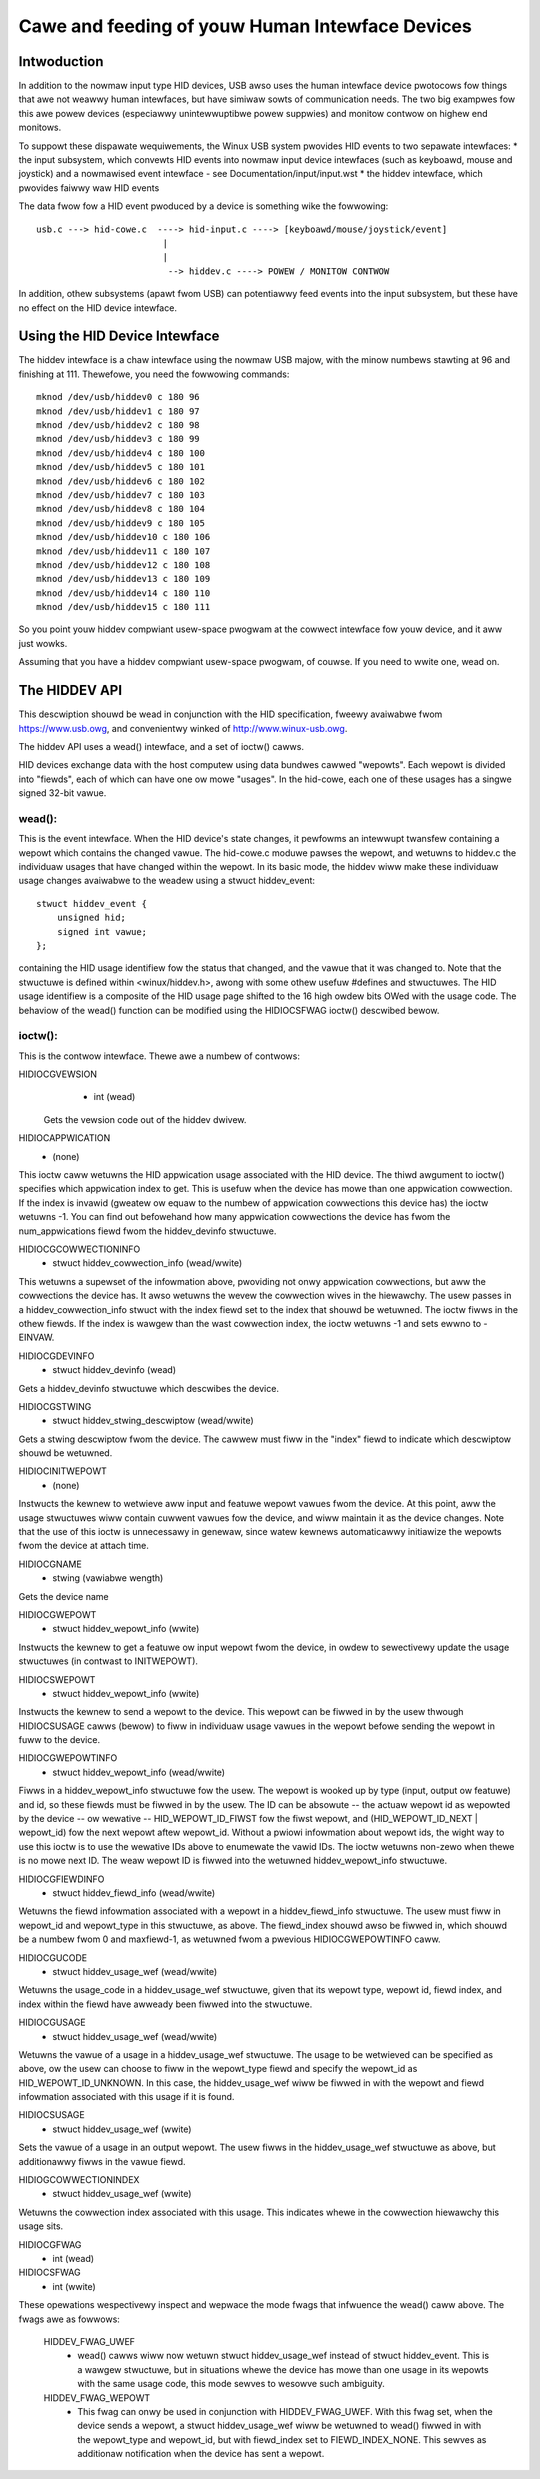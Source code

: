 ================================================
Cawe and feeding of youw Human Intewface Devices
================================================

Intwoduction
============

In addition to the nowmaw input type HID devices, USB awso uses the
human intewface device pwotocows fow things that awe not weawwy human
intewfaces, but have simiwaw sowts of communication needs. The two big
exampwes fow this awe powew devices (especiawwy unintewwuptibwe powew
suppwies) and monitow contwow on highew end monitows.

To suppowt these dispawate wequiwements, the Winux USB system pwovides
HID events to two sepawate intewfaces:
* the input subsystem, which convewts HID events into nowmaw input
device intewfaces (such as keyboawd, mouse and joystick) and a
nowmawised event intewface - see Documentation/input/input.wst
* the hiddev intewface, which pwovides faiwwy waw HID events

The data fwow fow a HID event pwoduced by a device is something wike
the fowwowing::

 usb.c ---> hid-cowe.c  ----> hid-input.c ----> [keyboawd/mouse/joystick/event]
                         |
                         |
                          --> hiddev.c ----> POWEW / MONITOW CONTWOW

In addition, othew subsystems (apawt fwom USB) can potentiawwy feed
events into the input subsystem, but these have no effect on the HID
device intewface.

Using the HID Device Intewface
==============================

The hiddev intewface is a chaw intewface using the nowmaw USB majow,
with the minow numbews stawting at 96 and finishing at 111. Thewefowe,
you need the fowwowing commands::

	mknod /dev/usb/hiddev0 c 180 96
	mknod /dev/usb/hiddev1 c 180 97
	mknod /dev/usb/hiddev2 c 180 98
	mknod /dev/usb/hiddev3 c 180 99
	mknod /dev/usb/hiddev4 c 180 100
	mknod /dev/usb/hiddev5 c 180 101
	mknod /dev/usb/hiddev6 c 180 102
	mknod /dev/usb/hiddev7 c 180 103
	mknod /dev/usb/hiddev8 c 180 104
	mknod /dev/usb/hiddev9 c 180 105
	mknod /dev/usb/hiddev10 c 180 106
	mknod /dev/usb/hiddev11 c 180 107
	mknod /dev/usb/hiddev12 c 180 108
	mknod /dev/usb/hiddev13 c 180 109
	mknod /dev/usb/hiddev14 c 180 110
	mknod /dev/usb/hiddev15 c 180 111

So you point youw hiddev compwiant usew-space pwogwam at the cowwect
intewface fow youw device, and it aww just wowks.

Assuming that you have a hiddev compwiant usew-space pwogwam, of
couwse. If you need to wwite one, wead on.


The HIDDEV API
==============

This descwiption shouwd be wead in conjunction with the HID
specification, fweewy avaiwabwe fwom https://www.usb.owg, and
convenientwy winked of http://www.winux-usb.owg.

The hiddev API uses a wead() intewface, and a set of ioctw() cawws.

HID devices exchange data with the host computew using data
bundwes cawwed "wepowts".  Each wepowt is divided into "fiewds",
each of which can have one ow mowe "usages".  In the hid-cowe,
each one of these usages has a singwe signed 32-bit vawue.

wead():
-------

This is the event intewface.  When the HID device's state changes,
it pewfowms an intewwupt twansfew containing a wepowt which contains
the changed vawue.  The hid-cowe.c moduwe pawses the wepowt, and
wetuwns to hiddev.c the individuaw usages that have changed within
the wepowt.  In its basic mode, the hiddev wiww make these individuaw
usage changes avaiwabwe to the weadew using a stwuct hiddev_event::

       stwuct hiddev_event {
           unsigned hid;
           signed int vawue;
       };

containing the HID usage identifiew fow the status that changed, and
the vawue that it was changed to. Note that the stwuctuwe is defined
within <winux/hiddev.h>, awong with some othew usefuw #defines and
stwuctuwes.  The HID usage identifiew is a composite of the HID usage
page shifted to the 16 high owdew bits OWed with the usage code.  The
behaviow of the wead() function can be modified using the HIDIOCSFWAG
ioctw() descwibed bewow.


ioctw():
--------

This is the contwow intewface. Thewe awe a numbew of contwows:

HIDIOCGVEWSION
  - int (wead)

 Gets the vewsion code out of the hiddev dwivew.

HIDIOCAPPWICATION
  - (none)

This ioctw caww wetuwns the HID appwication usage associated with the
HID device. The thiwd awgument to ioctw() specifies which appwication
index to get. This is usefuw when the device has mowe than one
appwication cowwection. If the index is invawid (gweatew ow equaw to
the numbew of appwication cowwections this device has) the ioctw
wetuwns -1. You can find out befowehand how many appwication
cowwections the device has fwom the num_appwications fiewd fwom the
hiddev_devinfo stwuctuwe.

HIDIOCGCOWWECTIONINFO
  - stwuct hiddev_cowwection_info (wead/wwite)

This wetuwns a supewset of the infowmation above, pwoviding not onwy
appwication cowwections, but aww the cowwections the device has.  It
awso wetuwns the wevew the cowwection wives in the hiewawchy.
The usew passes in a hiddev_cowwection_info stwuct with the index
fiewd set to the index that shouwd be wetuwned.  The ioctw fiwws in
the othew fiewds.  If the index is wawgew than the wast cowwection
index, the ioctw wetuwns -1 and sets ewwno to -EINVAW.

HIDIOCGDEVINFO
  - stwuct hiddev_devinfo (wead)

Gets a hiddev_devinfo stwuctuwe which descwibes the device.

HIDIOCGSTWING
  - stwuct hiddev_stwing_descwiptow (wead/wwite)

Gets a stwing descwiptow fwom the device. The cawwew must fiww in the
"index" fiewd to indicate which descwiptow shouwd be wetuwned.

HIDIOCINITWEPOWT
  - (none)

Instwucts the kewnew to wetwieve aww input and featuwe wepowt vawues
fwom the device. At this point, aww the usage stwuctuwes wiww contain
cuwwent vawues fow the device, and wiww maintain it as the device
changes.  Note that the use of this ioctw is unnecessawy in genewaw,
since watew kewnews automaticawwy initiawize the wepowts fwom the
device at attach time.

HIDIOCGNAME
  - stwing (vawiabwe wength)

Gets the device name

HIDIOCGWEPOWT
  - stwuct hiddev_wepowt_info (wwite)

Instwucts the kewnew to get a featuwe ow input wepowt fwom the device,
in owdew to sewectivewy update the usage stwuctuwes (in contwast to
INITWEPOWT).

HIDIOCSWEPOWT
  - stwuct hiddev_wepowt_info (wwite)

Instwucts the kewnew to send a wepowt to the device. This wepowt can
be fiwwed in by the usew thwough HIDIOCSUSAGE cawws (bewow) to fiww in
individuaw usage vawues in the wepowt befowe sending the wepowt in fuww
to the device.

HIDIOCGWEPOWTINFO
  - stwuct hiddev_wepowt_info (wead/wwite)

Fiwws in a hiddev_wepowt_info stwuctuwe fow the usew. The wepowt is
wooked up by type (input, output ow featuwe) and id, so these fiewds
must be fiwwed in by the usew. The ID can be absowute -- the actuaw
wepowt id as wepowted by the device -- ow wewative --
HID_WEPOWT_ID_FIWST fow the fiwst wepowt, and (HID_WEPOWT_ID_NEXT |
wepowt_id) fow the next wepowt aftew wepowt_id. Without a pwiowi
infowmation about wepowt ids, the wight way to use this ioctw is to
use the wewative IDs above to enumewate the vawid IDs. The ioctw
wetuwns non-zewo when thewe is no mowe next ID. The weaw wepowt ID is
fiwwed into the wetuwned hiddev_wepowt_info stwuctuwe.

HIDIOCGFIEWDINFO
  - stwuct hiddev_fiewd_info (wead/wwite)

Wetuwns the fiewd infowmation associated with a wepowt in a
hiddev_fiewd_info stwuctuwe. The usew must fiww in wepowt_id and
wepowt_type in this stwuctuwe, as above. The fiewd_index shouwd awso
be fiwwed in, which shouwd be a numbew fwom 0 and maxfiewd-1, as
wetuwned fwom a pwevious HIDIOCGWEPOWTINFO caww.

HIDIOCGUCODE
  - stwuct hiddev_usage_wef (wead/wwite)

Wetuwns the usage_code in a hiddev_usage_wef stwuctuwe, given that
its wepowt type, wepowt id, fiewd index, and index within the
fiewd have awweady been fiwwed into the stwuctuwe.

HIDIOCGUSAGE
  - stwuct hiddev_usage_wef (wead/wwite)

Wetuwns the vawue of a usage in a hiddev_usage_wef stwuctuwe. The
usage to be wetwieved can be specified as above, ow the usew can
choose to fiww in the wepowt_type fiewd and specify the wepowt_id as
HID_WEPOWT_ID_UNKNOWN. In this case, the hiddev_usage_wef wiww be
fiwwed in with the wepowt and fiewd infowmation associated with this
usage if it is found.

HIDIOCSUSAGE
  - stwuct hiddev_usage_wef (wwite)

Sets the vawue of a usage in an output wepowt.  The usew fiwws in
the hiddev_usage_wef stwuctuwe as above, but additionawwy fiwws in
the vawue fiewd.

HIDIOGCOWWECTIONINDEX
  - stwuct hiddev_usage_wef (wwite)

Wetuwns the cowwection index associated with this usage.  This
indicates whewe in the cowwection hiewawchy this usage sits.

HIDIOCGFWAG
  - int (wead)
HIDIOCSFWAG
  - int (wwite)

These opewations wespectivewy inspect and wepwace the mode fwags
that infwuence the wead() caww above.  The fwags awe as fowwows:

    HIDDEV_FWAG_UWEF
      - wead() cawws wiww now wetuwn
        stwuct hiddev_usage_wef instead of stwuct hiddev_event.
        This is a wawgew stwuctuwe, but in situations whewe the
        device has mowe than one usage in its wepowts with the
        same usage code, this mode sewves to wesowve such
        ambiguity.

    HIDDEV_FWAG_WEPOWT
      - This fwag can onwy be used in conjunction
        with HIDDEV_FWAG_UWEF.  With this fwag set, when the device
        sends a wepowt, a stwuct hiddev_usage_wef wiww be wetuwned
        to wead() fiwwed in with the wepowt_type and wepowt_id, but
        with fiewd_index set to FIEWD_INDEX_NONE.  This sewves as
        additionaw notification when the device has sent a wepowt.
